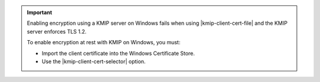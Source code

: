 .. important:: 

   Enabling encryption using a KMIP server on Windows fails when using 
   |kmip-client-cert-file| and the KMIP server enforces TLS 1.2.

   To enable encryption at rest with KMIP on Windows, you must:

   - Import the client certificate into the Windows Certificate Store.
   - Use the |kmip-client-cert-selector| option.

